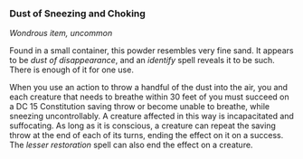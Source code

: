 *** Dust of Sneezing and Choking
:PROPERTIES:
:CUSTOM_ID: dust-of-sneezing-and-choking
:END:
/Wondrous item, uncommon/

Found in a small container, this powder resembles very fine sand. It
appears to be /dust of disappearance/, and an /identify/ spell reveals
it to be such. There is enough of it for one use.

When you use an action to throw a handful of the dust into the air, you
and each creature that needs to breathe within 30 feet of you must
succeed on a DC 15 Constitution saving throw or become unable to
breathe, while sneezing uncontrollably. A creature affected in this way
is incapacitated and suffocating. As long as it is conscious, a creature
can repeat the saving throw at the end of each of its turns, ending the
effect on it on a success. The /lesser restoration/ spell can also end
the effect on a creature.
